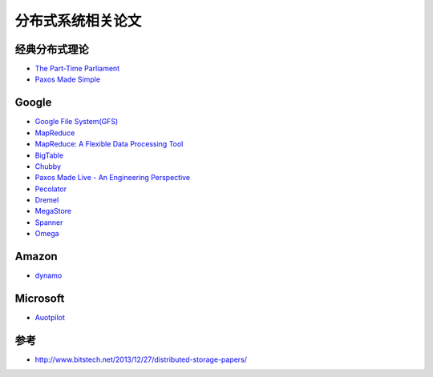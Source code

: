 分布式系统相关论文
=============================

经典分布式理论
-----------
* `The Part-Time Parliament <http://research.microsoft.com/en-us/um/people/lamport/pubs/lamport-paxos.pdf>`_
* `Paxos Made Simple <http://research.microsoft.com/en-us/um/people/lamport/pubs/paxos-simple.pdf>`_

Google
-----------
* `Google File System(GFS) <http://research.google.com/archive/gfs-sosp2003.pdf>`_ 
* `MapReduce <http://research.google.com/archive/mapreduce-osdi04.pdf>`_
* `MapReduce: A Flexible Data Processing Tool <http://cacm.acm.org/magazines/2010/1/55744-mapreduce-a-flexible-data-processing-tool/pdf>`_
* `BigTable <http://research.google.com/archive/bigtable-osdi06.pdf>`_
* `Chubby <http://research.google.com/archive/chubby-osdi06.pdf>`_
* `Paxos Made Live - An Engineering Perspective <http://www.cs.utexas.edu/users/lorenzo/corsi/cs380d/papers/paper2-1.pdf>`_
* `Pecolator <http://research.google.com/pubs/archive/36726.pdf>`_
* `Dremel <http://research.google.com/pubs/archive/36632.pdf>`_
* `MegaStore <http://research.google.com/pubs/archive/36971.pdf>`_
* `Spanner <http://research.google.com/archive/spanner-osdi2012.pdf>`_
* `Omega <http://research.google.com/pubs/archive/41684.pdf>`_

Amazon
-----------
* `dynamo <http://www.cs.ucsb.edu/~agrawal/fall2009/dynamo.pdf>`_

Microsoft
-----------
* `Auotpilot <http://research.microsoft.com/pubs/64604/osr2007.pdf>`_


参考
----------
- http://www.bitstech.net/2013/12/27/distributed-storage-papers/

